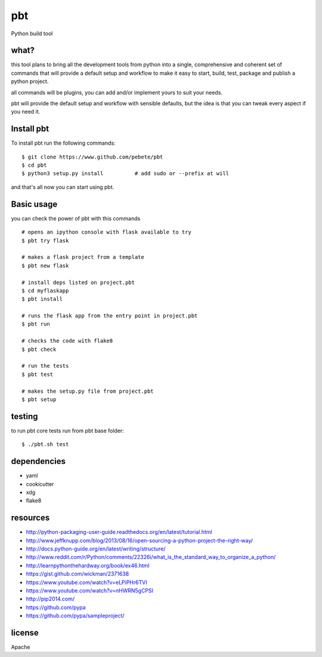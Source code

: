 pbt
===

.. image:: https://travis-ci.org/pebete/pbt.svg?branch=master 

Python build tool

what?
-----

this tool plans to bring all the development tools from python into a single,
comprehensive and coherent set of commands that will provide a default setup
and workflow to make it easy to start, build, test, package and publish a
python project.

all commands will be plugins, you can add and/or implement yours to suit your
needs.

pbt will provide the default setup and workflow with sensible defaults, but the
idea is that you can tweak every aspect if you need it.


Install pbt
------------

To install pbt run the following commands::

    $ git clone https://www.github.com/pebete/pbt
    $ cd pbt
    $ python3 setup.py install          # add sudo or --prefix at will

and that's all now you can start using pbt. 

Basic usage
-----------

you can check the power of pbt with this commands ::
    
    # opens an ipython console with flask available to try
    $ pbt try flask
    
    # makes a flask project from a template 
    $ pbt new flask                    
    
    # install deps listed on project.pbt
    $ cd myflaskapp
    $ pbt install

    # runs the flask app from the entry point in project.pbt
    $ pbt run                           
    
    # checks the code with flake8
    $ pbt check                         
    
    # run the tests 
    $ pbt test                        
    
    # makes the setup.py file from project.pbt  
    $ pbt setup                        

testing
-------

to run pbt core tests run from pbt base folder::

    $ ./pbt.sh test

dependencies
------------

* yaml
* cookicutter
* xdg
* flake8

resources
---------

* http://python-packaging-user-guide.readthedocs.org/en/latest/tutorial.html
* http://www.jeffknupp.com/blog/2013/08/16/open-sourcing-a-python-project-the-right-way/
* http://docs.python-guide.org/en/latest/writing/structure/
* http://www.reddit.com/r/Python/comments/22326i/what_is_the_standard_way_to_organize_a_python/
* http://learnpythonthehardway.org/book/ex46.html
* https://gist.github.com/wickman/2371638
* https://www.youtube.com/watch?v=eLPiPHr6TVI
* https://www.youtube.com/watch?v=nHWRN5gCPSI
* http://pip2014.com/
* https://github.com/pypa
* https://github.com/pypa/sampleproject/

license
-------

Apache
